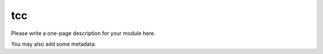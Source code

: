 tcc
========

Please write a one-page description for your module here.

You may also add some metadata:

.. meta::
    :Author: <your name here>
    :License: <your license here>
    :Website: <your website here>


